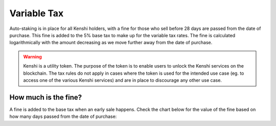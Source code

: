 Variable Tax
============

Auto-staking is in place for all Kenshi holders, with a fine for those who
sell before 28 days are passed from the date of purchase. This fine is added to the 5%
base tax to make up for the variable tax rates. The fine is calculated logarithmically
with the amount decreasing as we move further away from the date of purchase.

.. warning::

  Kenshi is a utility token. The purpose of the token is to enable users to unlock
  the Kenshi services on the blockchain. The tax rules do not apply in cases where the
  token is used for the intended use case (eg. to access one of the various Kenshi
  services) and are in place to discourage any other use case.

How much is the fine?
---------------------

A fine is added to the base tax when an early sale happens. Check the chart
below for the value of the fine based on how many days passed from the
date of purchase:

.. chart:: ../../_static/charts/tax.json

